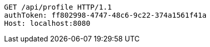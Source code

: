 [source,http,options="nowrap"]
----
GET /api/profile HTTP/1.1
authToken: ff802998-4747-48c6-9c22-374a1561f41a
Host: localhost:8080

----